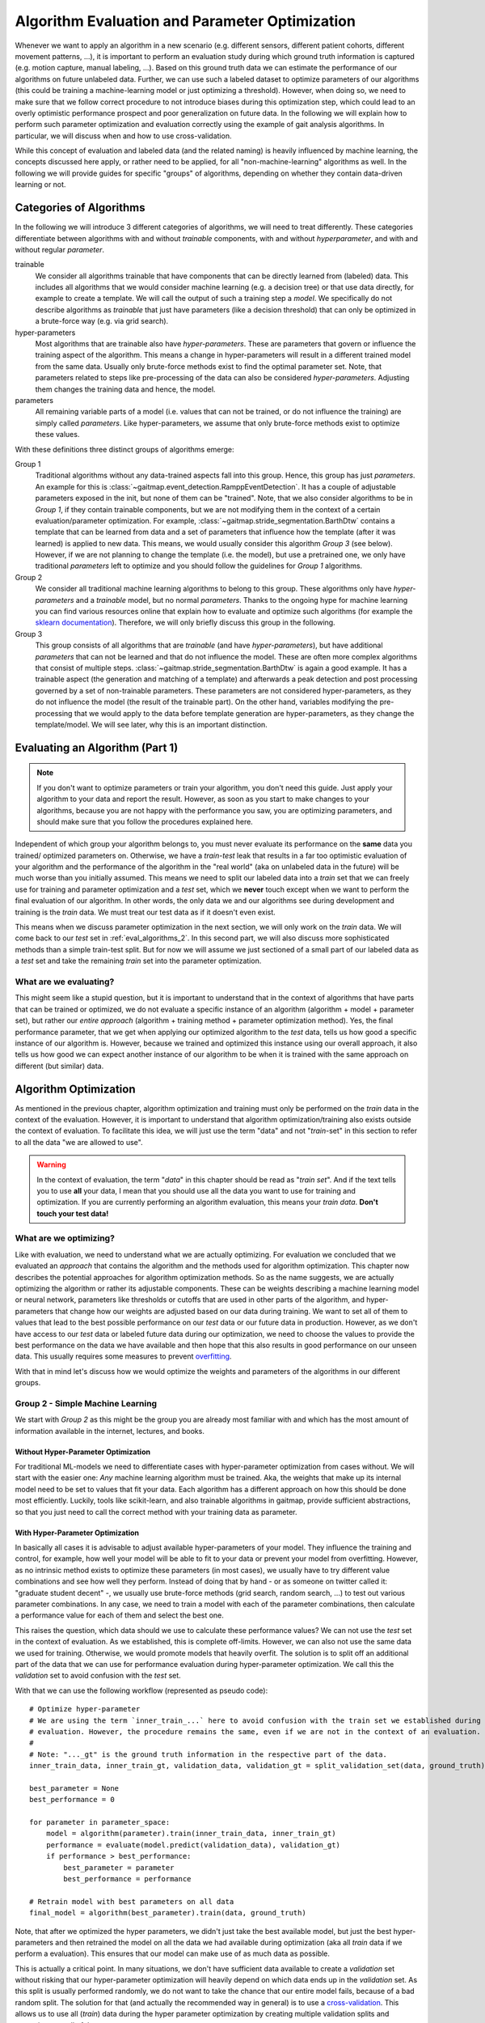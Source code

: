 .. _algorithm_evaluation:

===============================================
Algorithm Evaluation and Parameter Optimization
===============================================

Whenever we want to apply an algorithm in a new scenario (e.g. different sensors, different patient cohorts, different
movement patterns, ...), it is important to perform an evaluation study during which ground truth information is
captured (e.g. motion capture, manual labeling, ...).
Based on this ground truth data we can estimate the performance of our algorithms on future unlabeled data.
Further, we can use such a labeled dataset to optimize parameters of our algorithms (this could be training a
machine-learning model or just optimizing a threshold).
However, when doing so, we need to make sure that we follow correct procedure to not introduce biases during this
optimization step, which could lead to an overly optimistic performance prospect and poor generalization on future data.
In the following we will explain how to perform such parameter optimization and evaluation correctly using the example
of gait analysis algorithms.
In particular, we will discuss when and how to use cross-validation.

While this concept of evaluation and labeled data (and the related naming) is heavily influenced by machine learning,
the concepts discussed here apply, or rather need to be applied, for all "non-machine-learning" algorithms as well.
In the following we will provide guides for specific "groups" of algorithms, depending on whether they contain
data-driven learning or not.

Categories of Algorithms
========================

In the following we will introduce 3 different categories of algorithms, we will need to treat differently.
These categories differentiate between algorithms with and without *trainable* components, with and without
*hyperparameter*, and with and without regular *parameter*.

trainable
    We consider all algorithms trainable that have components that can be directly learned from (labeled) data.
    This includes all algorithms that we would consider machine learning (e.g. a decision tree) or that use data
    directly, for example to create a template.
    We will call the output of such a training step a *model*.
    We specifically do not describe algorithms as *trainable* that just have parameters (like a decision threshold) that
    can only be optimized in a brute-force way (e.g. via grid search).
hyper-parameters
    Most algorithms that are trainable also have *hyper-parameters*.
    These are parameters that govern or influence the training aspect of the algorithm.
    This means a change in hyper-parameters will result in a different trained model from the same data.
    Usually only brute-force methods exist to find the optimal parameter set.
    Note, that parameters related to steps like pre-processing of the data can also be considered *hyper-parameters*.
    Adjusting them changes the training data and hence, the model.
parameters
    All remaining variable parts of a model (i.e. values that can not be trained, or do not influence the training) are
    simply called *parameters*.
    Like hyper-parameters, we assume that only brute-force methods exist to optimize these values.

With these definitions three distinct groups of algorithms emerge:

Group 1
    Traditional algorithms without any data-trained aspects fall into this group.
    Hence, this group has just *parameters*.
    An example for this is :class:`~gaitmap.event_detection.RamppEventDetection`.
    It has a couple of adjustable parameters exposed in the init, but none of them can be "trained".
    Note, that we also consider algorithms to be in *Group 1*, if they contain trainable components, but we are not
    modifying them in the context of a certain evaluation/parameter optimization.
    For example, :class:`~gaitmap.stride_segmentation.BarthDtw` contains a template that can be learned from data and
    a set of parameters that influence how the template (after it was learned) is applied to new data.
    This means, we would usually consider this algorithm *Group 3* (see below).
    However, if we are not planning to change the template (i.e. the model), but use a pretrained one, we only have
    traditional *parameters* left to optimize and you should follow the guidelines for *Group 1* algorithms.
Group 2
    We consider all traditional machine learning algorithms to belong to this group.
    These algorithms only have *hyper-parameters* and a *trainable* model, but no normal *parameters*.
    Thanks to the ongoing hype for machine learning you can find various resources online that explain how to evaluate
    and optimize such algorithms (for example the
    `sklearn documentation <https://scikit-learn.org/stable/model_selection.html>`__).
    Therefore, we will only briefly discuss this group in the following.
Group 3
    This group consists of all algorithms that are *trainable* (and have *hyper-parameters*), but have additional
    *parameters* that can not be learned and that do not influence the model.
    These are often more complex algorithms that consist of multiple steps.
    :class:`~gaitmap.stride_segmentation.BarthDtw` is again a good example.
    It has a trainable aspect (the generation and matching of a template) and afterwards a peak detection and post
    processing governed by a set of non-trainable parameters.
    These parameters are not considered hyper-parameters, as they do not influence the model (the result of the
    trainable part).
    On the other hand, variables modifying the pre-processing that we would apply to the data before template generation
    are hyper-parameters, as they change the template/model.
    We will see later, why this is an important distinction.


Evaluating an Algorithm (Part 1)
================================

.. note::
    If you don't want to optimize parameters or train your algorithm, you don't need this guide.
    Just apply your algorithm to your data and report the result.
    However, as soon as you start to make changes to your algorithms, because you are not happy with the performance you
    saw, you are optimizing parameters, and should make sure that you follow the procedures explained here.

Independent of which group your algorithm belongs to, you must never evaluate its performance on the **same** data you trained/
optimized parameters on.
Otherwise, we have a *train-test* leak that results in a far too optimistic evaluation of your algorithm and the
performance of the algorithm in the "real world" (aka on unlabeled data in the future) will be much worse than you
initially assumed.
This means we need to split our labeled data into a *train* set that we can freely use for training and parameter
optimization and a *test* set, which we **never** touch except when we want to perform the final evaluation of our
algorithm.
In other words, the only data we and our algorithms see during development and training is the *train* data.
We must treat our test data as if it doesn't even exist.

This means when we discuss parameter optimization in the next section, we will only work on the *train* data.
We will come back to our *test* set in :ref:`eval_algorithms_2`.
In this second part, we will also discuss more sophisticated methods than a simple train-test split.
But for now we will assume we just sectioned of a small part of our labeled data as a *test* set and take the remaining
*train* set into the parameter optimization.

What are we evaluating?
-----------------------
This might seem like a stupid question, but it is important to understand that in the context of algorithms that have
parts that can be trained or optimized, we do not evaluate a specific instance of an algorithm (algorithm + model +
parameter set), but rather our *entire approach* (algorithm + training method + parameter optimization method).
Yes, the final performance parameter, that we get when applying our optimized algorithm to the *test* data, tells us how
good a specific instance of our algorithm is.
However, because we trained and optimized this instance using our overall approach, it also tells us how good we can
expect another instance of our algorithm to be when it is trained with the same approach on different (but similar)
data.




Algorithm Optimization
======================

As mentioned in the previous chapter, algorithm optimization and training must only be performed on the *train* data in
the context of the evaluation.
However, it is important to understand that algorithm optimization/training also exists outside the context of
evaluation.
To facilitate this idea, we will just use the term "data" and not "*train*-set" in this section to refer to all the data
"we are allowed to use".

.. warning::
    In the context of evaluation, the term "*data*" in this chapter should be read as "*train set*".
    And if the text tells you to use **all** your data, I mean that you should use all the data you want to use for
    training and optimization.
    If you are currently performing an algorithm evaluation, this means your *train data*.
    **Don't touch your test data!**

What are we optimizing?
-----------------------
Like with evaluation, we need to understand what we are actually optimizing.
For evaluation we concluded that we evaluated an *approach* that contains the algorithm and the methods used for
algorithm optimization.
This chapter now describes the potential approaches for algorithm optimization methods.
So as the name suggests, we are actually optimizing the algorithm or rather its adjustable components.
These can be weights describing a machine learning model or neural network, parameters like thresholds or cutoffs that
are used in other parts of the algorithm, and hyper-parameters that change how our weights are adjusted based on our
data during training.
We want to set all of them to values that lead to the best possible performance on our *test* data or our future data
in production.
However, as we don't have access to our *test* data or labeled future data during our optimization, we need to choose
the values to provide the best performance on the data we have available and then hope that this also results in good
performance on our unseen data.
This usually requires some measures to prevent
`overfitting <https://scikit-learn.org/stable/auto_examples/model_selection/plot_underfitting_overfitting.html?highlight=overfitting>`__.

With that in mind let's discuss how we would optimize the weights and parameters of the algorithms in our different
groups.

Group 2 - Simple Machine Learning
-----------------------------------

We start with *Group 2* as this might be the group you are already most familiar with and which has the most amount of
information available in the internet, lectures, and books.

Without Hyper-Parameter Optimization
^^^^^^^^^^^^^^^^^^^^^^^^^^^^^^^^^^^^
For traditional ML-models we need to differentiate cases with hyper-parameter optimization from cases without.
We will start with the easier one:
*Any* machine learning algorithm must be trained.
Aka, the weights that make up its internal model need to be set to values that fit your data.
Each algorithm has a different approach on how this should be done most efficiently.
Luckily, tools like scikit-learn, and also trainable algorithms in gaitmap, provide sufficient abstractions, so that
you just need to call the correct method with your training data as parameter.

With Hyper-Parameter Optimization
^^^^^^^^^^^^^^^^^^^^^^^^^^^^^^^^^
In basically all cases it is advisable to adjust available hyper-parameters of your model.
They influence the training and control, for example, how well your model will be able to fit to your data or prevent
your model from overfitting.
However, as no intrinsic method exists to optimize these parameters (in most cases), we usually have to try different
value combinations and see how well they perform.
Instead of doing that by hand - or as someone on twitter called it: "graduate student decent" -, we usually use
brute-force methods (grid search, random search, ...) to test out various parameter combinations.
In any case, we need to train a model with each of the parameter combinations, then calculate a performance value for
each of them and select the best one.

This raises the question, which data should we use to calculate these performance values?
We can not use the *test* set in the context of evaluation.
As we established, this is complete off-limits.
However, we can also not use the same data we used for training.
Otherwise, we would promote models that heavily overfit.
The solution is to split off an additional part of the data that we can use for performance evaluation during
hyper-parameter optimization.
We call this the *validation* set to avoid confusion with the *test* set.

With that we can use the following workflow (represented as pseudo code): ::

    # Optimize hyper-parameter
    # We are using the term `inner_train_...` here to avoid confusion with the train set we established during
    # evaluation. However, the procedure remains the same, even if we are not in the context of an evaluation.
    #
    # Note: "..._gt" is the ground truth information in the respective part of the data.
    inner_train_data, inner_train_gt, validation_data, validation_gt = split_validation_set(data, ground_truth)

    best_parameter = None
    best_performance = 0

    for parameter in parameter_space:
        model = algorithm(parameter).train(inner_train_data, inner_train_gt)
        performance = evaluate(model.predict(validation_data), validation_gt)
        if performance > best_performance:
            best_parameter = parameter
            best_performance = performance

    # Retrain model with best parameters on all data
    final_model = algorithm(best_parameter).train(data, ground_truth)


Note, that after we optimized the hyper parameters, we didn't just take the best available model, but just the best
hyper-parameters and then retrained the model on all the data we had available during optimization (aka all *train* data
if we perform a evaluation).
This ensures that our model can make use of as much data as possible.

This is actually a critical point.
In many situations, we don't have sufficient data available to create a *validation* set without risking that our
hyper-parameter optimization will heavily depend on which data ends up in the *validation* set.
As this split is usually performed randomly, we do not want to take the chance that our entire model fails, because of a
bad random split.
The solution for that (and actually the recommended way in general) is to use a
`cross-validation <https://scikit-learn.org/stable/modules/cross_validation.html>`__.
This allows us to use all (*train*) data during the hyper parameter optimization by creating multiple validation splits
and averaging over all of them.::

    # Optimize hyper-parameter
    best_parameter = None
    best_performance = 0

    for parameter in parameter_space:
        performance_over_folds = []
        for fold in range(n_cv_folds):
            inner_train_data, inner_train_gt, validation_data, validation_gt = get_cv_fold(data, ground_truth, fold)
            model = algorithm(parameter).train(inner_train_data, inner_train_gt)
            performance = evaluate(model.predict(validation_data), validation_gt)
            performance_over_folds.append(performance)

        mean_performance_over_folds = mean(performance_over_folds)
        if  mean_performance_over_folds > best_performance:
            best_parameter = parameter
            best_performance = mean_performance_over_folds


    # Retrain model with best parameters on all data
    final_model = algorithm(best_parameter).train(data, ground_truth)

Note, that we perform the exact same series of data-splits for each parameter combination and then calculate the
**average** performance over all folds for each parameter combination.
The combination with the best average performance can then be used to retrain our model.

.. note::
    When using Grid Search, we need to pick a metric we use for evaluation.
    This depends on your very specific application.
    But typical candidates are "accuracy", "F1-score", or the "Youden-index".
    We can also calculate a combination of multiple values, but we need to have a way to decide on the best overall
    result

For further explanation and ways to implement that easily, see the
`sklearn guide <https://scikit-learn.org/stable/modules/grid_search.html>`__

Group 1 - Simple Algorithms
---------------------------

Algorithms that don't have any components that would be considered *trainable* require brute-force methods for
optimization.
This means we just try out all the different parameter combinations we want to have and pick the best one.
However, the same question as before arises: Which data should I use to get these performance parameters?

The (maybe surprising) answer is: All my data! We do not need to provide a separate validation set, if we do not have
a training step.

Let's understand why with two explanation approaches:

Let's look at our brute-force method as a black-box that provides an optimal set of parameters given some "training"
data.
If we now simply replace the word "parameters" with "weights" we actually described the concept of a machine
learning algorithm.
A poor one - yes.
But this means we can actually treat our simple algorithm analogous to a machine learning algorithm without
hyper-parameters.
And as we learned in the previous section for such algorithms, we (simply) try to minimize the loss on all available
data and hope that the solution generalizes well to unseen data.

A different way to understand, why we shouldn't use a validation set to perform a brute force optimization of a simple
algorithms, is to just try it and see what happens:
So let's consider the pseudo code for the simple validation split introduced above.
Because we don't have a train step, we directly `call` predict on the algorithm with the given parameter set.
Effectively, we just ignored the inner training set entirely.
This means, splitting off a *validation* set, is equivalent to simply throwing away data.
If we would perform a cross-validation, we wouldn't throw away any data, but in each fold, we would again ignore the
training data.
This means that the cross-validation would be equivalent to performing the grid search on batches of the data and
averaging at the end.
In case of a leave-one-out cross-validation (only a single sample/subject is in the train set each fold) this would lead
to the exact same result as a Grid Search on all of our data and otherwise the result would be slightly different
(because the mean of batch-means is not equal to the mean over all data), but not better in any way.

So, no validation set it is! And we can just perform a simple grid search: ::

    # Optimize parameters
    best_parameter = None
    best_performance = 0

    for parameter in parameter_space:
        performance = evaluate(algorithm(parameter).predict(data), ground_truth)
        if performance > best_performance:
            best_parameter = parameter
            best_performance = performance

    final_algorithm = algorithm(best_parameter)

But doesn't that lead to over-fitting? Maybe...
But, with a brute-force approach we can not do anything about it as we have no ways to optimize hyper-parameters or
apply regularisation to conquer over-fitting, like we could for *Group 2* algorithms.
The only thing we can do is to evaluate our approach thoroughly and see if the results are sufficient for our
application.

Group 3 - The Hybrid
--------------------
The remaining group describes complicated algorithms that are basically hybrids that have both trainable components and
parameters that do not effect training, but the final performance.
These systems can further have hyper-parameters.
However, we will see that this does not change our approach to parameter optimization.
But to build an understanding of the approach, let's start with an algorithm for which we do not want to optimize
hyper-parameters.

Without Hyper-Parameter Optimization
^^^^^^^^^^^^^^^^^^^^^^^^^^^^^^^^^^^^
There are (or at least there were for me) two approaches that seem plausible at first glance:
First, we could consider the parameter optimization as part of the training.
This means, in the train step of our algorithm, we first train the actual model component and then, using the predicted
outcome on the same data, we use a simple grid search to optimize the remaining parameters.
The second approach would be to ignore that our parameters do not effect training and treat them identical to
hyper-parameters.
This means, we would apply the same strategies we applied to trainable algorithms with hyper-parameter optimization.

Let's analyze these approaches:
In the first case, it seems plausible that we can separate the training of the model component and the optimization of
remaining parameters.
The model is fix and we can not accidentally make the model more prone to over- or underfit by selecting parameters.
However, in this approach we might overfit the parameter optimization.
Consider the following example:
We use :class:`~gaitmap.stride_segmentation.BarthDtw` and first "train" a new template based on our data.
Then we want to optimize the matching threshold in a second step.
For this we would need to generate potential stride matches using different threshold values on the data we already
trained the template on.
We expect the match between the template and the data to be pretty good, and hence, the required matching threshold
will likely be small.
In result our optimization selects a relatively small threshold.
However, on our real data (or *test* data) the template matches less well.
Therefore, a higher threshold would be required to find all strides.
Aka, our selected algorithm parameters could not generalize well to unseen data, because we overfitted the threshold
optimization.
This means, our first approach is not suitable, unless we are sure that our model will perform equally well on the
*train* and the *test* data.

However, the second approach appears to be working.
If we treat normal parameters as hyper-parameters and take out a separate *validation* set, we will train our algorithm
on the inner-train set and then test all different combinations on the *validation* set.
This way, we perform the parameter optimization based on the model output on unseen data, which should resemble
real-world performance.

We could actually reuse the pseudo code shown above (for both the *validation* set and the cross-validation version),
however, this would result in multiple useless calls to `train` method of our algorithm.
As our parameters do not effect the training, it is sufficient to call `train` only once per CV fold and then only
perform the grid search on the *validation* data.
A elegant solution to this, could be to cache the calls to `train` internally in the model to avoid repeated
calculations.
To gain further performance, the part of the `predict` method that just belongs to the model could also be cached.

With Hyper-Parameter Optimization
^^^^^^^^^^^^^^^^^^^^^^^^^^^^^^^^^^^^
If we now reintroduce hyper-parameter, we can stick to same approach.
However, we have to repeat the training for all hyper-parameter combinations.
All combinations of the regular parameters can then again be tested based on a cached model.

Group 3 is kind of strange ...
^^^^^^^^^^^^^^^^^^^^^^^^^^^^^^
When reading this, you might ask yourselves, which algorithms (besides template matching), could actually be considered
*Group 3*.
The special requirement is that it needs to be possible to train the trainable components of the algorithm, even though
we only have ground truth available for the final output.
But there are a couple of algorithms that fulfil this requirement!
In general, all algorithms where the *trainable* part of the algorithm doesn’t get us all the way, and post processing
steps are required to calculate the final output, can be considered *Group 3*.
For example, this could be stride detection algorithms that only provide stride candidates that then are selected based
on further criteria.
If these criteria have adjustable parameters, we have a *Group3* situation..
This could be machine learning algorithms for trajectory estimation that need smoothing of the final output.
In both cases, we can train just the machine learning part on the provided training data.
But we never expect the algorithm to perfectly reproduce that ideal output.
Hence, post processing steps are required that can for various reasons not directly be implemented in the model itself.

But, in the grand scheme of things, it is right to say that few algorithms fall in into *Group 3*, as they not
fulfill the requirement stated above.
For most complicated and chained algorithms, we need to produce ground truth for the intermediate outputs so that parts
of the algorithm can be trained/optimized independently.
But even in these cases, we should follow the optimization concept outlined above.
If we first train our model based on the intermediate ground truth and then optimize the parameters of the remaining
steps independently, but on the same data pool, we still risk over-fitting these parameters as explained above.
Simply, we expect the output of our model to be better on our training data as on unseen data.
This means we optimize our remaining parameters based on this “best case” output (btw. the same would be true if we
use the intermediate ground truth as input for the parameter optimization).
Depending on the exact model and algorithm, this might not generalize well to unseen data, where the output of model
component is less ideal.
Therefore, it would be safer to tune these parameters based on the prediction on unseen data, as shown above in the
cross-validation approach.

.. _eval_algorithms_2:

Evaluating an Algorithm (Part 2)
================================

Now that we have learned about optimization and training of the algorithm we can get back to evaluating our algorithms
and optimization approaches.
Our general approach we introduced so far is as follows:

1. Split the data into train and test data
2. Perform parameter optimization and algorithm training on the *train* data
3. Apply the optimized algorithm instance to the *test* data and calculate performance parameters.

Note that this is a **general** approach and Step 2 can be substituted with any of the optimization approaches we
learned about above.

In general this way of evaluating is totally fine, but, like with the *validation* set before, if we do not have enough
data, our reported performance might depend on the random split we performed in step 1.
In return, our approach could actually be better or worse on real world data.
Therefore, to get a more robust (but in general slightly pessimistic) performance estimate, we can repeat the evaluation
multiple times with different train-test splits.
Aka, we perform a cross-validation.
This simply means, we repeat our evaluation workflow in a loop while changing out the train and test split in step 1
in each iteration.
The final performance we will report the mean over all cross-validation folds.

.. note::
    When using a cross-validation to evaluate an trainable algorithm with additional (hyper-)parameters, we basically
    perform a cross-validation within a cross-validation.
    This is often called a *nested cross-validation*.
    I think, this is a bad term to describe the process.
    It makes it seem that we "apply" a nested cross-validation to an algorithm.
    But, what we are actually doing is "Using a cross-validation to evaluate an algorithmic approach that uses cross
    validation for (hyper-)parameter tuning".
    Explaining it that way, it is clearer that one cross-validation is an integral part of our approach (even outside
    the concept of evaluation) and the other one is added to perform the evaluation.

Group 1 Caching
---------------
To aid understanding the similarities between the algorithm types, we described the Grid Search for *Group 1* equivalent
to training a *Group 2* algorithm.
However, if we break open that black-box abstraction we can increase the cross-validation performance for *Group 1*
algorithms quite dramatically.

Where training *Group 2* and *Group 3* algorithms requires complicated interplay of all the provided training data,
the grid search to optimize a *Group 1* algorithm only involves calculating the performance for each training sample
(e.g. one gait test or one patient) and then averaging the performance to get the estimate for each parameter
combination.

If we perform the training multiple times during cross-validation, we have a large overlap between the trainings data of
the folds.
This means we need to calculate the performance for the same trainings sample over and over again.
Therefore, it can be very helpful to cache the output of the prediction step.
This basically speeds up a k-fold cross validation by a factor of k-1.

Alternatively to caching, you could also precalculate the performance of each sample in your dataset for all parameter
combinations you want to test.
Then you simply average over different parts of the calculated results in the different cross-validation folds.

.. _putting_everything_together:

Putting everything together
===========================

In real life applications, evaluating the performance of an algorithmic approach is not where things end.
Usually, our overarching goal is to create an algorithms instance (a "production model") that can be used on future
unseen (and unlabeled) data to serve our application.
Evaluation is there to tell us if our approach will be good enough for the application we want to accomplish in the
real world.

But how do we generate this final algorithms instance?
Remember, that our evaluation actually evaluates our **approach** and not an individual algorithm instance.
This means we can confidently use our approach to optimize and train an algorithm instance on **all** labeled
data we have (train and test data), **without** performing any final evaluation.
This seems a little bit risky, but if our prior evaluation was thorough, we can expect our final algorithmic instance
to be at least as good as what we saw during the evaluation process.

Before we go through the final workflow to do that, let's step back for a second and answer the question, why we would
want to do that.
During the evaluation we already created multiple algorithmic instances (one per cross-validation fold) that ideally
were already very capable.
Why shouldn't we use one of these models in production?
The issue with each of these models is that it was trained only on a portion of all available labeled data we have,
as we needed to hold back some data for testing in each fold.
In general, we assume that more data for training/optimization will always lead to better performance.
This means, we would expect each of the algorithmic instances we created during cross-validation to generalize a little
bit worse on unseen data than an algorithmic instance that was created with all the labeled data we have available.
Because of this, it is usually better to create your final model by repeating your training and optimization on your
**entire** dataset, even though you can not provide any performance parameters for this final model.

So with all of that in mind, our full workflow (from idea to production model) would look like that:

1. Do some experimenting with data and the algorithm to get a better understanding on potential pitfalls and narrow down
   parameter ranges for potential brute-force optimization.
   In an ideal world, you would do that *after* you put some data away, which could serve as some sort of "ultimate"
   test set, which would even be free from human biases.
   But, in reality this is rarely done...
   To learn more about this dilemma of biasing yourself and consequently over-fitting the hyper-parameters see for
   example `this paper <https://www.sciencedirect.com/science/article/abs/pii/S0149763420305868>`__.
   The authors suggest the term "over-hyping" to refer to any issues related to hyper-parameter over-fitting.
2. Evaluate your approach using cross-validation.
   In each fold you run your *entire* approach including your chosen method for parameter optimization and/or training.
3. Take the average performance result from your cross-validation and decide if the results are good enough for your
   application.
   If yes, continue with Step 4.
   If not, go back to the drawing board.
   Again: in an ideal world, you should not reuse your dataset, as you now have seen the performance results on the test
   sets.
   If you then start to change/optimize your approach based on this knowledge you risk "over-fitting" because of your
   human bias.
   But again, this is unrealistic in the real world.
4. Create a production model by taking **all** your available labeled data.
   Use the production model for all future unlabeled data.
   In the real world, it is usually advisable to check if future data points are still "in-distribution" (e.g. from
   the same patient population, measured in the same context, ...).
   If they are not, you would need to obtain labeled data for the new use case and run through the evaluation again and
   potentially adapt your production model.
   Further, it is common to update your production model once further labeled data becomes available.
   This makes sure that your production model always performs as good as possible.
   It is also common practice to define certain benchmark datasets that can be used to track your changes in performance
   over multiple iterations of your approach or your production model.
   In the first case you would perform the entire described evaluation process on these benchmark datasets.
   In the latter case, the benchmark dataset is used as "ultimate" test set that is excluded from training, even in the
   production model.
   This becomes feasible if you have a lot of data and tracking your performance in production is important.

Summary Table
=============

.. warning::
    Read the entire guide before using this table!

Here is a quick summary of how to implement the full approach for each of our algorithm Groups:

Group 1
    Optimization
        - Grid Search
    Evaluation
        - cross-validation were you perform a grid search in each fold and select an optimal parameter set per fold.
          **This is different from `GridSearchCV` in `sklearn`!**.
          Note, that the results for each individual train sample can be cached so that you effectively only have to
          calculate a "single fold"
Group 2 (without hyper-parameters)
    Optimization
        - Algorithm specific training
    Evaluation
        - cross-validation were you apply the algorithm specific training to each fold of train data.
Group 2 (with hyper-parameters)
    Optimization
        - Grid Search with an embedded cross-validation for hyper-parameter optimization.
          You obtain one performance value per parameter combination and fold.
          Pick the parameter combination that has the best *average* performance over all folds.
          **This is `GridSearchCV` in `sklearn`.**
        - Take the best parameter combination and retrain on all the optimization data with the algorithm specific
          training method.
    Evaluation
        - cross-validation, where you perform the entire optimization and retrain step per fold.
Group 3
    Optimization
        - Identical to Group 2, but with optional caching to speed up the process.
    Evaluation
        - Identical to Group 3

For all of these approaches you can retrain/reoptimize on all of you data to generate your production model.

A note on ...
=============

... brute-force methods
-----------------------
In this guide we used brute-force methods basically synonymously with Grid Search.
This is not entirely correct.
There exist multiple approaches to "just trying out multiple parameter combinations".
There are random search methods, adaptive grid search methods, and methods like Bayes Optimization, that can be much
faster than naive Grid Search in certain cases.
All of these methods are suitable substitutes to Grid Search and can be used in the same way.

Further, we sometimes just say that parameters can only be optimized by brute-force methods, because we are lazy and do
not want to do the math.
If you want the best results for one of your parameters (in particular in the *Group 1* methods), think about if it is
possible to calculate a gradient over your entire algorithm.
Basically, can you find a mathematical formulation for the question "How does my performance parameter change if I
make a small change of my parameter?".
If this appears feasible, you can use traditional optimization methods to find the optimal parameter values.
Tools that can automatically calculate gradients over complicated functions (like
`jax <https://github.com/google/jax>`__) can help with that.

... cross-validation
--------------------
In this guide we used cross-validation whenever we performed an evaluation multiple time, because we feared that a
single *train*-*validation/test* split might be too unstable.
However, we did that in two very different scenarios with two different purposes:

First, we learned to use cross-validation during parameter optimization.
In this use-case, cross-validation actively prevents over-fitting of **hyper-parameters** (not the actual model btw.).
By performing the hyper-parameter search on multiple validation-test splits, we ensure that our hyper-parameter set
would work well on multiple random subsets and not overfit to the validation data of a single split.

The other context in which we learned about cross-validation is evaluation.
In this scenario cross-validation can give us a slightly pessimistic generalisation performance.
Note, that it does **not actively prevent** over-fitting, as we must not modify our model based on the outcome of the
evaluation.
However, the evaluation can provide us insights in how well our approach will generalize.

To summarize: In the first use-case cross-validation is actually a way to improve our model.
It is just a "trick" we can use to prevent over-fitting of the hyper-parameters ("overhyping").
If we are confident that our model would work without it, we could just stick to a single validation-test split.
This would just be another approach to model training - maybe not optimal - but still correct.
This might be something you want to do, if training is extremely expensive (= high computation time).

If we use cross-validation for evaluation, it is used to give us an estimate of the actual real world performance.
A single train-test split will often not represent this performance well (unless our dataset is really large).
This means, not performing a cross-validation for evaluation could actually be considered a methodological error
and you should be highly skeptical of performance results produces on a single train-test split.

The other important thing to note about cross-validation is that different types of cross-validation exist and that
there are other algorithms that could fulfill the same function as cross-validation.
Depending on your data and your application, other methods (like repeated random splits, or Bayes search) might be
bette than simple cross-validation.
Such methods can be used equivalently to cross-validation in the context of this guide.

... computation time
--------------------
Using cross-validation and grid search requires our algorithms to be trained over and over again (sometimes even on the
same data).
This is expensive and can take a loooooooong time.
The reality is that real-life constrains on computational power sometimes prevent us to follow all the "ideal world"
guidelines.
In particular in the deep learning community where datasets are large and training times are long, cross-validation is
often substituted with a single train-test split and - instead of grid search - parameters are often optimized based on
experience.
While this might be less robust, or even might lead to accidental train-test leaks in the hyper-parameter selection due
to human biases, it is better than not being able to do an experiment at all.
This should absolutely not incentivize you to do the same, if you are annoyed by your computer needing to work for
5 min, but it should simply show you that this guide assumes an "ideal world", which you can not always expect.
